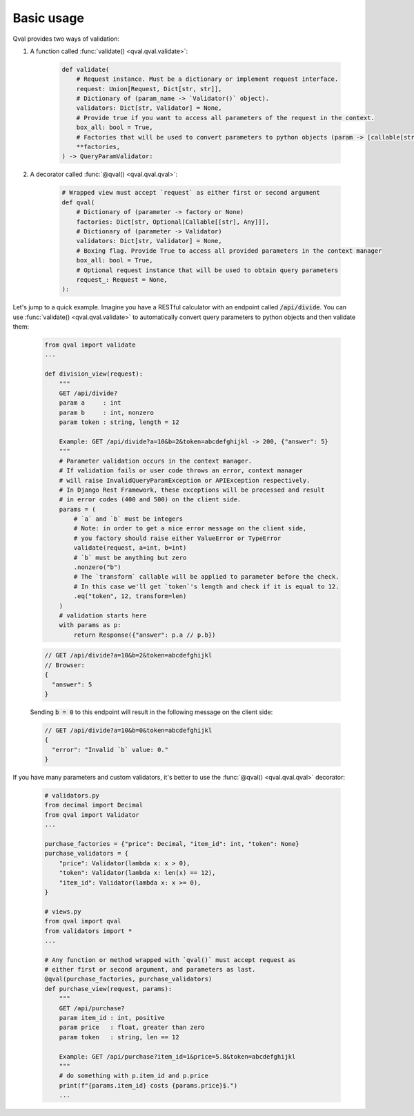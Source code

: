 .. _basic_usage:

===========
Basic usage
===========
Qval provides two ways of validation:

1. A function called :func:`validate() <qval.qval.validate>`:

    .. code-block:: python

        def validate(
            # Request instance. Must be a dictionary or implement request interface.
            request: Union[Request, Dict[str, str]],
            # Dictionary of (param_name -> `Validator()` object).
            validators: Dict[str, Validator] = None,
            # Provide true if you want to access all parameters of the request in the context.
            box_all: bool = True,
            # Factories that will be used to convert parameters to python objects (param -> [callable[str] => object]).
            **factories,
        ) -> QueryParamValidator:


2. A decorator called :func:`@qval() <qval.qval.qval>`:

    .. code-block:: python

        # Wrapped view must accept `request` as either first or second argument
        def qval(
            # Dictionary of (parameter -> factory or None)
            factories: Dict[str, Optional[Callable[[str], Any]]],
            # Dictionary of (parameter -> Validator)
            validators: Dict[str, Validator] = None,
            # Boxing flag. Provide True to access all provided parameters in the context manager
            box_all: bool = True,
            # Optional request instance that will be used to obtain query parameters
            request_: Request = None,
        ):


Let's jump to a quick example.
Imagine you have a RESTful calculator with an endpoint called :code:`/api/divide`. You can use :func:`validate() <qval.qval.validate>`
to automatically convert query parameters to python objects and then validate them:

    .. code-block:: python

        from qval import validate
        ...

        def division_view(request):
            """
            GET /api/divide?
            param a     : int
            param b     : int, nonzero
            param token : string, length = 12

            Example: GET /api/divide?a=10&b=2&token=abcdefghijkl -> 200, {"answer": 5}
            """
            # Parameter validation occurs in the context manager.
            # If validation fails or user code throws an error, context manager
            # will raise InvalidQueryParamException or APIException respectively.
            # In Django Rest Framework, these exceptions will be processed and result
            # in error codes (400 and 500) on the client side.
            params = (
                # `a` and `b` must be integers
                # Note: in order to get a nice error message on the client side,
                # you factory should raise either ValueError or TypeError
                validate(request, a=int, b=int)
                # `b` must be anything but zero
                .nonzero("b")
                # The `transform` callable will be applied to parameter before the check.
                # In this case we'll get `token`'s length and check if it is equal to 12.
                .eq("token", 12, transform=len)
            )
            # validation starts here
            with params as p:
                return Response({"answer": p.a // p.b})

    .. code-block:: javascript

        // GET /api/divide?a=10&b=2&token=abcdefghijkl
        // Browser:
        {
          "answer": 5
        }


    Sending :code:`b = 0` to this endpoint will result in the following message on the client side:

    .. code-block:: javascript

        // GET /api/divide?a=10&b=0&token=abcdefghijkl
        {
          "error": "Invalid `b` value: 0."
        }


If you have many parameters and custom validators, it's better to use the :func:`@qval() <qval.qval.qval>` decorator:

    .. code-block:: python

        # validators.py
        from decimal import Decimal
        from qval import Validator
        ...

        purchase_factories = {"price": Decimal, "item_id": int, "token": None}
        purchase_validators = {
            "price": Validator(lambda x: x > 0),
            "token": Validator(lambda x: len(x) == 12),
            "item_id": Validator(lambda x: x >= 0),
        }

        # views.py
        from qval import qval
        from validators import *
        ...

        # Any function or method wrapped with `qval()` must accept request as
        # either first or second argument, and parameters as last.
        @qval(purchase_factories, purchase_validators)
        def purchase_view(request, params):
            """
            GET /api/purchase?
            param item_id : int, positive
            param price   : float, greater than zero
            param token   : string, len == 12

            Example: GET /api/purchase?item_id=1&price=5.8&token=abcdefghijkl
            """
            # do something with p.item_id and p.price
            print(f"{params.item_id} costs {params.price}$.")
            ...

